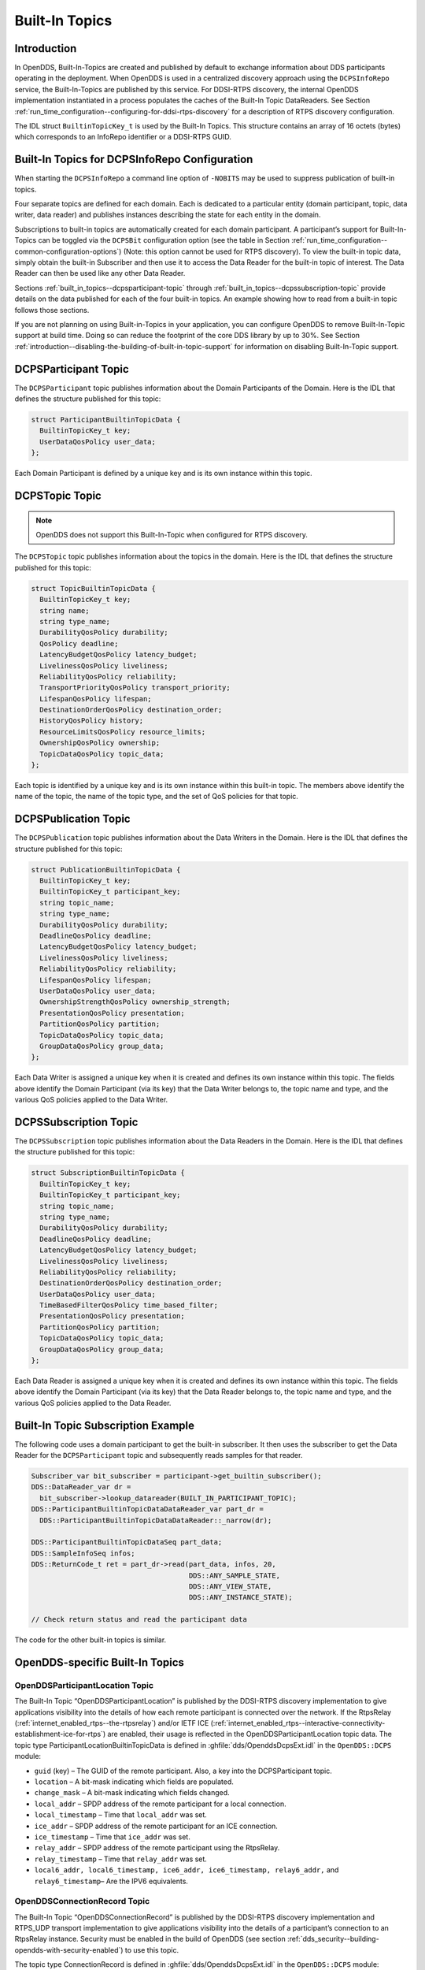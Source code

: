 .. _built_in_topics--built-in-topics:

###############
Built-In Topics
###############

..
    Sect<6>

.. _built_in_topics--introduction:

************
Introduction
************

..
    Sect<6.1>

In OpenDDS, Built-In-Topics are created and published by default to exchange information about DDS participants operating in the deployment.
When OpenDDS is used in a centralized discovery approach using the ``DCPSInfoRepo`` service, the Built-In-Topics are published by this service.
For DDSI-RTPS discovery, the internal OpenDDS implementation instantiated in a process populates the caches of the Built-In Topic DataReaders.
See Section :ref:`run_time_configuration--configuring-for-ddsi-rtps-discovery` for a description of RTPS discovery configuration.

The IDL struct ``BuiltinTopicKey_t`` is used by the Built-In Topics.
This structure contains an array of 16 octets (bytes) which corresponds to an InfoRepo identifier or a DDSI-RTPS GUID.

.. _built_in_topics--built-in-topics-for-dcpsinforepo-configuration:

**********************************************
Built-In Topics for DCPSInfoRepo Configuration
**********************************************

..
    Sect<6.2>

When starting the ``DCPSInfoRepo`` a command line option of ``-NOBITS`` may be used to suppress publication of built-in topics.

Four separate topics are defined for each domain.
Each is dedicated to a particular entity (domain participant, topic, data writer, data reader) and publishes instances describing the state for each entity in the domain.

Subscriptions to built-in topics are automatically created for each domain participant.
A participant’s support for Built-In-Topics can be toggled via the ``DCPSBit`` configuration option (see the table in Section :ref:`run_time_configuration--common-configuration-options`) (Note: this option cannot be used for RTPS discovery).
To view the built-in topic data, simply obtain the built-in Subscriber and then use it to access the Data Reader for the built-in topic of interest.
The Data Reader can then be used like any other Data Reader.

Sections :ref:`built_in_topics--dcpsparticipant-topic` through :ref:`built_in_topics--dcpssubscription-topic` provide details on the data published for each of the four built-in topics.
An example showing how to read from a built-in topic follows those sections.

If you are not planning on using Built-in-Topics in your application, you can configure OpenDDS to remove Built-In-Topic support at build time.
Doing so can reduce the footprint of the core DDS library by up to 30%.
See Section :ref:`introduction--disabling-the-building-of-built-in-topic-support` for information on disabling Built-In-Topic support.

.. _built_in_topics--dcpsparticipant-topic:

*********************
DCPSParticipant Topic
*********************

..
    Sect<6.3>

The ``DCPSParticipant`` topic publishes information about the Domain Participants of the Domain.
Here is the IDL that defines the structure published for this topic:

.. code-block:: omg-idl

        struct ParticipantBuiltinTopicData {
          BuiltinTopicKey_t key;
          UserDataQosPolicy user_data;
        };

Each Domain Participant is defined by a unique key and is its own instance within this topic.

.. _built_in_topics--dcpstopic-topic:

***************
DCPSTopic Topic
***************

..
    Sect<6.4>

.. note:: OpenDDS does not support this Built-In-Topic when configured for RTPS discovery.

The ``DCPSTopic`` topic publishes information about the topics in the domain.
Here is the IDL that defines the structure published for this topic:

.. code-block:: omg-idl

        struct TopicBuiltinTopicData {
          BuiltinTopicKey_t key;
          string name;
          string type_name;
          DurabilityQosPolicy durability;
          QosPolicy deadline;
          LatencyBudgetQosPolicy latency_budget;
          LivelinessQosPolicy liveliness;
          ReliabilityQosPolicy reliability;
          TransportPriorityQosPolicy transport_priority;
          LifespanQosPolicy lifespan;
          DestinationOrderQosPolicy destination_order;
          HistoryQosPolicy history;
          ResourceLimitsQosPolicy resource_limits;
          OwnershipQosPolicy ownership;
          TopicDataQosPolicy topic_data;
        };

Each topic is identified by a unique key and is its own instance within this built-in topic.
The members above identify the name of the topic, the name of the topic type, and the set of QoS policies for that topic.

.. _built_in_topics--dcpspublication-topic:

*********************
DCPSPublication Topic
*********************

..
    Sect<6.5>

The ``DCPSPublication`` topic publishes information about the Data Writers in the Domain.
Here is the IDL that defines the structure published for this topic:

.. code-block:: omg-idl

        struct PublicationBuiltinTopicData {
          BuiltinTopicKey_t key;
          BuiltinTopicKey_t participant_key;
          string topic_name;
          string type_name;
          DurabilityQosPolicy durability;
          DeadlineQosPolicy deadline;
          LatencyBudgetQosPolicy latency_budget;
          LivelinessQosPolicy liveliness;
          ReliabilityQosPolicy reliability;
          LifespanQosPolicy lifespan;
          UserDataQosPolicy user_data;
          OwnershipStrengthQosPolicy ownership_strength;
          PresentationQosPolicy presentation;
          PartitionQosPolicy partition;
          TopicDataQosPolicy topic_data;
          GroupDataQosPolicy group_data;
        };

Each Data Writer is assigned a unique key when it is created and defines its own instance within this topic.
The fields above identify the Domain Participant (via its key) that the Data Writer belongs to, the topic name and type, and the various QoS policies applied to the Data Writer.

.. _built_in_topics--dcpssubscription-topic:

**********************
DCPSSubscription Topic
**********************

..
    Sect<6.6>

The ``DCPSSubscription`` topic publishes information about the Data Readers in the Domain.
Here is the IDL that defines the structure published for this topic:

.. code-block:: omg-idl

        struct SubscriptionBuiltinTopicData {
          BuiltinTopicKey_t key;
          BuiltinTopicKey_t participant_key;
          string topic_name;
          string type_name;
          DurabilityQosPolicy durability;
          DeadlineQosPolicy deadline;
          LatencyBudgetQosPolicy latency_budget;
          LivelinessQosPolicy liveliness;
          ReliabilityQosPolicy reliability;
          DestinationOrderQosPolicy destination_order;
          UserDataQosPolicy user_data;
          TimeBasedFilterQosPolicy time_based_filter;
          PresentationQosPolicy presentation;
          PartitionQosPolicy partition;
          TopicDataQosPolicy topic_data;
          GroupDataQosPolicy group_data;
        };

Each Data Reader is assigned a unique key when it is created and defines its own instance within this topic.
The fields above identify the Domain Participant (via its key) that the Data Reader belongs to, the topic name and type, and the various QoS policies applied to the Data Reader.

.. _built_in_topics--built-in-topic-subscription-example:

***********************************
Built-In Topic Subscription Example
***********************************

..
    Sect<6.7>

The following code uses a domain participant to get the built-in subscriber.
It then uses the subscriber to get the Data Reader for the ``DCPSParticipant`` topic and subsequently reads samples for that reader.

.. code-block:: cpp

        Subscriber_var bit_subscriber = participant->get_builtin_subscriber();
        DDS::DataReader_var dr =
          bit_subscriber->lookup_datareader(BUILT_IN_PARTICIPANT_TOPIC);
        DDS::ParticipantBuiltinTopicDataDataReader_var part_dr =
          DDS::ParticipantBuiltinTopicDataDataReader::_narrow(dr);

        DDS::ParticipantBuiltinTopicDataSeq part_data;
        DDS::SampleInfoSeq infos;
        DDS::ReturnCode_t ret = part_dr->read(part_data, infos, 20,
                                              DDS::ANY_SAMPLE_STATE,
                                              DDS::ANY_VIEW_STATE,
                                              DDS::ANY_INSTANCE_STATE);

        // Check return status and read the participant data

The code for the other built-in topics is similar.

.. _built_in_topics--opendds-specific-built-in-topics:

********************************
OpenDDS-specific Built-In Topics
********************************

..
    Sect<6.8>

.. _built_in_topics--openddsparticipantlocation-topic:

OpenDDSParticipantLocation Topic
================================

..
    Sect<6.8.1>

The Built-In Topic “OpenDDSParticipantLocation” is published by the DDSI-RTPS discovery implementation to give applications visibility into the details of how each remote participant is connected over the network.
If the RtpsRelay (:ref:`internet_enabled_rtps--the-rtpsrelay`) and/or IETF ICE (:ref:`internet_enabled_rtps--interactive-connectivity-establishment-ice-for-rtps`) are enabled, their usage is reflected in the OpenDDSParticipantLocation topic data.
The topic type ParticipantLocationBuiltinTopicData is defined in :ghfile:`dds/OpenddsDcpsExt.idl` in the ``OpenDDS::DCPS`` module:

* ``guid`` (key) – The GUID of the remote participant.
  Also, a key into the DCPSParticipant topic.

* ``location`` – A bit-mask indicating which fields are populated.

* ``change_mask`` – A bit-mask indicating which fields changed.

* ``local_addr`` – SPDP address of the remote participant for a local connection.

* ``local_timestamp`` – Time that ``local_addr`` was set.

* ``ice_addr`` – SPDP address of the remote participant for an ICE connection.

* ``ice_timestamp`` – Time that ``ice_addr`` was set.

* ``relay_addr`` – SPDP address of the remote participant using the RtpsRelay.

* ``relay_timestamp`` – Time that ``relay_addr`` was set.

* ``local6_addr, local6_timestamp, ice6_addr, ice6_timestamp, relay6_addr,`` and ``relay6_timestamp``– Are the IPV6 equivalents.

.. _built_in_topics--openddsconnectionrecord-topic:

OpenDDSConnectionRecord Topic
=============================

..
    Sect<6.8.2>

The Built-In Topic “OpenDDSConnectionRecord” is published by the DDSI-RTPS discovery implementation and RTPS_UDP transport implementation to give applications visibility into the details of a participant’s connection to an RtpsRelay instance.
Security must be enabled in the build of OpenDDS (see section :ref:`dds_security--building-opendds-with-security-enabled`) to use this topic.

The topic type ConnectionRecord is defined in :ghfile:`dds/OpenddsDcpsExt.idl` in the ``OpenDDS::DCPS`` module:

* ``guid`` (key) – The GUID of the remote participant.
  Also, a key into the DCPSParticipant topic.

* ``address`` (key) – The address of the remote participant.

* ``protocol`` (key) – The method used to determine connectivity.
  Currently, “RtpsRelay:STUN” is the only supported protocol.

* ``latency`` – A measured round-trip latency for protocols that support it.

.. _built_in_topics--openddsinternalthread-topic:

OpenDDSInternalThread Topic
===========================

..
    Sect<6.8.3>

The Built-In Topic “OpenDDSInternalThread” is published when OpenDDS is configured with DCPSThreadStatusInterval (see section :ref:`run_time_configuration--common-configuration-options`).
When enabled, the DataReader for this Built-In Topic will report the status of threads created and managed by OpenDDS within the current process.
The timestamp associated with samples can be used to determine the health (responsiveness) of the thread.

The topic type InternalThreadBuiltinTopicData is defined in :ghfile:`dds/OpenddsDcpsExt.idl` in the ``OpenDDS::DCPS`` module:

* ``thread_id`` (key) – A string identifier for the thread.

* ``utilization`` – Estimated utilization of this thread (0.0-1.0).

